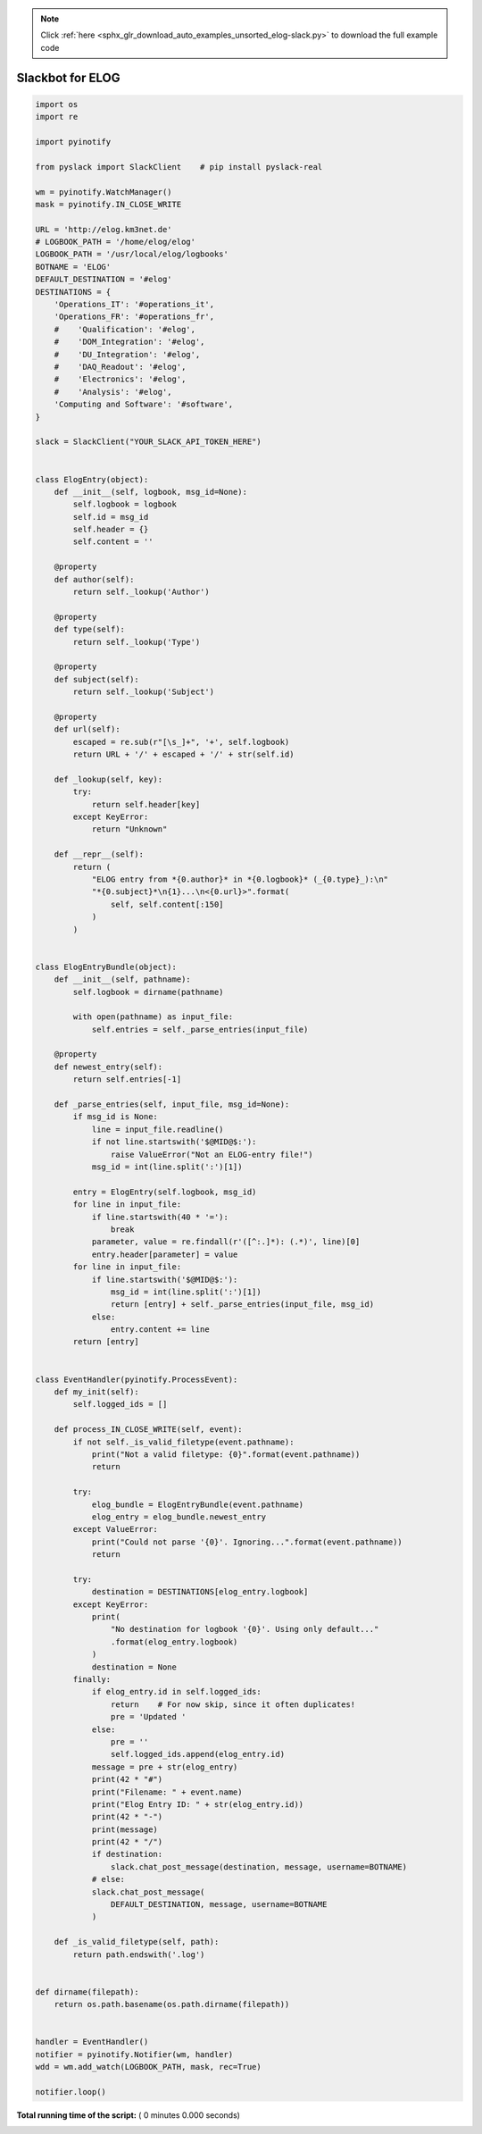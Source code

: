 .. note::
    :class: sphx-glr-download-link-note

    Click :ref:`here <sphx_glr_download_auto_examples_unsorted_elog-slack.py>` to download the full example code
.. rst-class:: sphx-glr-example-title

.. _sphx_glr_auto_examples_unsorted_elog-slack.py:


=================
Slackbot for ELOG
=================




.. code-block:: python

    import os
    import re

    import pyinotify

    from pyslack import SlackClient    # pip install pyslack-real

    wm = pyinotify.WatchManager()
    mask = pyinotify.IN_CLOSE_WRITE

    URL = 'http://elog.km3net.de'
    # LOGBOOK_PATH = '/home/elog/elog'
    LOGBOOK_PATH = '/usr/local/elog/logbooks'
    BOTNAME = 'ELOG'
    DEFAULT_DESTINATION = '#elog'
    DESTINATIONS = {
        'Operations_IT': '#operations_it',
        'Operations_FR': '#operations_fr',
        #    'Qualification': '#elog',
        #    'DOM_Integration': '#elog',
        #    'DU_Integration': '#elog',
        #    'DAQ_Readout': '#elog',
        #    'Electronics': '#elog',
        #    'Analysis': '#elog',
        'Computing and Software': '#software',
    }

    slack = SlackClient("YOUR_SLACK_API_TOKEN_HERE")


    class ElogEntry(object):
        def __init__(self, logbook, msg_id=None):
            self.logbook = logbook
            self.id = msg_id
            self.header = {}
            self.content = ''

        @property
        def author(self):
            return self._lookup('Author')

        @property
        def type(self):
            return self._lookup('Type')

        @property
        def subject(self):
            return self._lookup('Subject')

        @property
        def url(self):
            escaped = re.sub(r"[\s_]+", '+', self.logbook)
            return URL + '/' + escaped + '/' + str(self.id)

        def _lookup(self, key):
            try:
                return self.header[key]
            except KeyError:
                return "Unknown"

        def __repr__(self):
            return (
                "ELOG entry from *{0.author}* in *{0.logbook}* (_{0.type}_):\n"
                "*{0.subject}*\n{1}...\n<{0.url}>".format(
                    self, self.content[:150]
                )
            )


    class ElogEntryBundle(object):
        def __init__(self, pathname):
            self.logbook = dirname(pathname)

            with open(pathname) as input_file:
                self.entries = self._parse_entries(input_file)

        @property
        def newest_entry(self):
            return self.entries[-1]

        def _parse_entries(self, input_file, msg_id=None):
            if msg_id is None:
                line = input_file.readline()
                if not line.startswith('$@MID@$:'):
                    raise ValueError("Not an ELOG-entry file!")
                msg_id = int(line.split(':')[1])

            entry = ElogEntry(self.logbook, msg_id)
            for line in input_file:
                if line.startswith(40 * '='):
                    break
                parameter, value = re.findall(r'([^:.]*): (.*)', line)[0]
                entry.header[parameter] = value
            for line in input_file:
                if line.startswith('$@MID@$:'):
                    msg_id = int(line.split(':')[1])
                    return [entry] + self._parse_entries(input_file, msg_id)
                else:
                    entry.content += line
            return [entry]


    class EventHandler(pyinotify.ProcessEvent):
        def my_init(self):
            self.logged_ids = []

        def process_IN_CLOSE_WRITE(self, event):
            if not self._is_valid_filetype(event.pathname):
                print("Not a valid filetype: {0}".format(event.pathname))
                return

            try:
                elog_bundle = ElogEntryBundle(event.pathname)
                elog_entry = elog_bundle.newest_entry
            except ValueError:
                print("Could not parse '{0}'. Ignoring...".format(event.pathname))
                return

            try:
                destination = DESTINATIONS[elog_entry.logbook]
            except KeyError:
                print(
                    "No destination for logbook '{0}'. Using only default..."
                    .format(elog_entry.logbook)
                )
                destination = None
            finally:
                if elog_entry.id in self.logged_ids:
                    return    # For now skip, since it often duplicates!
                    pre = 'Updated '
                else:
                    pre = ''
                    self.logged_ids.append(elog_entry.id)
                message = pre + str(elog_entry)
                print(42 * "#")
                print("Filename: " + event.name)
                print("Elog Entry ID: " + str(elog_entry.id))
                print(42 * "-")
                print(message)
                print(42 * "/")
                if destination:
                    slack.chat_post_message(destination, message, username=BOTNAME)
                # else:
                slack.chat_post_message(
                    DEFAULT_DESTINATION, message, username=BOTNAME
                )

        def _is_valid_filetype(self, path):
            return path.endswith('.log')


    def dirname(filepath):
        return os.path.basename(os.path.dirname(filepath))


    handler = EventHandler()
    notifier = pyinotify.Notifier(wm, handler)
    wdd = wm.add_watch(LOGBOOK_PATH, mask, rec=True)

    notifier.loop()

**Total running time of the script:** ( 0 minutes  0.000 seconds)


.. _sphx_glr_download_auto_examples_unsorted_elog-slack.py:


.. only :: html

 .. container:: sphx-glr-footer
    :class: sphx-glr-footer-example



  .. container:: sphx-glr-download

     :download:`Download Python source code: elog-slack.py <elog-slack.py>`



  .. container:: sphx-glr-download

     :download:`Download Jupyter notebook: elog-slack.ipynb <elog-slack.ipynb>`


.. only:: html

 .. rst-class:: sphx-glr-signature

    `Gallery generated by Sphinx-Gallery <https://sphinx-gallery.readthedocs.io>`_
